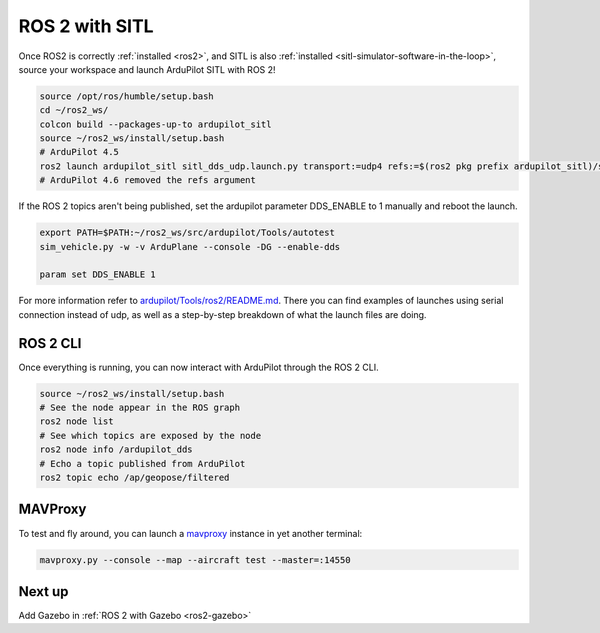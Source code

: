 .. _ros2-sitl:

===============
ROS 2 with SITL
===============

Once ROS2 is correctly :ref:`installed <ros2>`, and SITL is also :ref:`installed <sitl-simulator-software-in-the-loop>`, source your workspace and launch ArduPilot SITL with ROS 2!

.. code-block:: bash

    source /opt/ros/humble/setup.bash
    cd ~/ros2_ws/
    colcon build --packages-up-to ardupilot_sitl
    source ~/ros2_ws/install/setup.bash
    # ArduPilot 4.5
    ros2 launch ardupilot_sitl sitl_dds_udp.launch.py transport:=udp4 refs:=$(ros2 pkg prefix ardupilot_sitl)/share/ardupilot_sitl/config/dds_xrce_profile.xml synthetic_clock:=True wipe:=False model:=quad speedup:=1 slave:=0 instance:=0 defaults:=$(ros2 pkg prefix ardupilot_sitl)/share/ardupilot_sitl/config/default_params/copter.parm,$(ros2 pkg prefix ardupilot_sitl)/share/ardupilot_sitl/config/default_params/dds_udp.parm sim_address:=127.0.0.1 master:=tcp:127.0.0.1:5760 sitl:=127.0.0.1:5501
    # ArduPilot 4.6 removed the refs argument

If the ROS 2 topics aren't being published, set the ardupilot parameter DDS_ENABLE to 1 manually and reboot the launch.

.. code-block:: bash

    export PATH=$PATH:~/ros2_ws/src/ardupilot/Tools/autotest
    sim_vehicle.py -w -v ArduPlane --console -DG --enable-dds

    param set DDS_ENABLE 1

For more information refer to `ardupilot/Tools/ros2/README.md <https://github.com/ArduPilot/ardupilot/tree/master/Tools/ros2#readme>`__.
There you can find examples of launches using serial connection instead of udp, as well as a step-by-step breakdown of what the launch files are doing.

ROS 2 CLI
=========

Once everything is running, you can now interact with ArduPilot through the ROS 2 CLI.

.. code-block:: bash

    source ~/ros2_ws/install/setup.bash
    # See the node appear in the ROS graph
    ros2 node list
    # See which topics are exposed by the node
    ros2 node info /ardupilot_dds
    # Echo a topic published from ArduPilot
    ros2 topic echo /ap/geopose/filtered

MAVProxy
========

To test and fly around, you can launch a `mavproxy <https://ardupilot.org/dev/docs/copter-sitl-mavproxy-tutorial.html>`__ instance in yet another terminal:

.. code-block:: bash
    
    mavproxy.py --console --map --aircraft test --master=:14550


Next up
=======

Add Gazebo in :ref:`ROS 2 with Gazebo <ros2-gazebo>`
